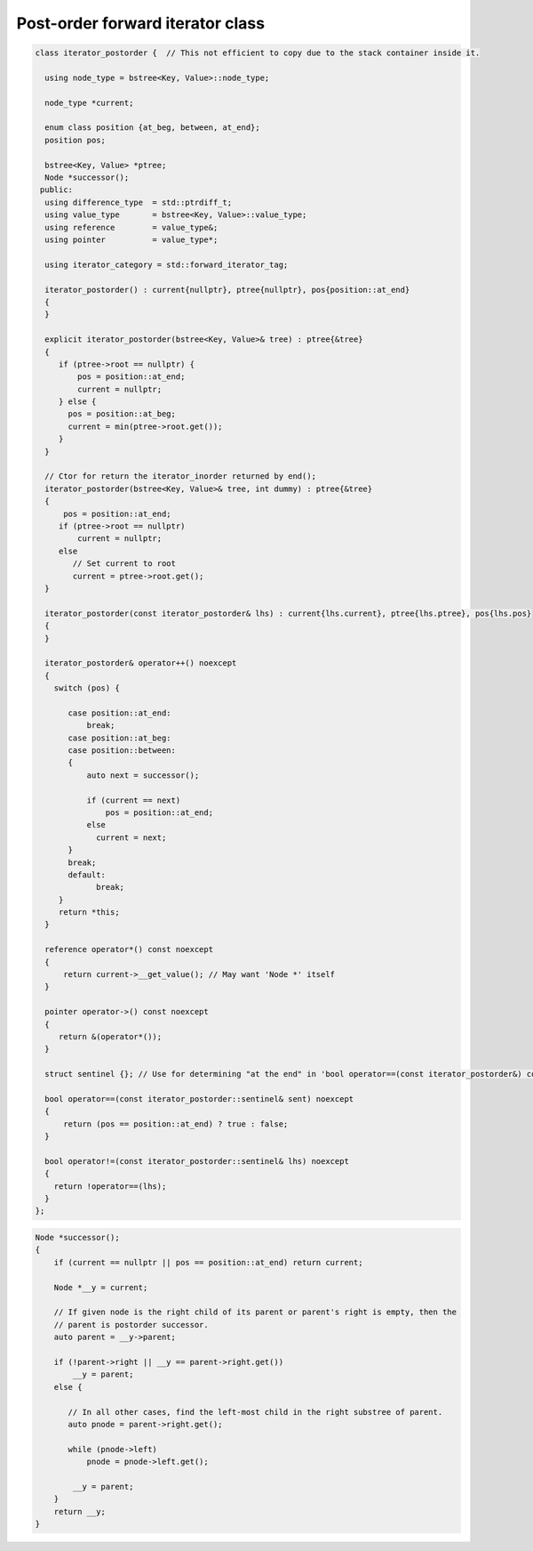 Post-order forward iterator class
+++++++++++++++++++++++++++++++++

.. todo:: Add comments

.. code-block:: cpp

    class iterator_postorder {  // This not efficient to copy due to the stack container inside it.
   
      using node_type = bstree<Key, Value>::node_type;
   
      node_type *current;

      enum class position {at_beg, between, at_end};
      position pos;
  
      bstree<Key, Value> *ptree;
      Node *successor(); 
     public:
      using difference_type  = std::ptrdiff_t; 
      using value_type       = bstree<Key, Value>::value_type; 
      using reference        = value_type&; 
      using pointer          = value_type*;
          
      using iterator_category = std::forward_iterator_tag; 
    
      iterator_postorder() : current{nullptr}, ptree{nullptr}, pos{position::at_end}
      {
      }

      explicit iterator_postorder(bstree<Key, Value>& tree) : ptree{&tree}
      {
         if (ptree->root == nullptr) {
             pos = position::at_end; 
             current = nullptr;
         } else { 
           pos = position::at_beg;
           current = min(ptree->root.get());
         }
      }

      // Ctor for return the iterator_inorder returned by end();  
      iterator_postorder(bstree<Key, Value>& tree, int dummy) : ptree{&tree}
      {
          pos = position::at_end; 
         if (ptree->root == nullptr) 
             current = nullptr;
         else 
            // Set current to root 
            current = ptree->root.get();
      }
     
      iterator_postorder(const iterator_postorder& lhs) : current{lhs.current}, ptree{lhs.ptree}, pos{lhs.pos}
      {
      }
      
      iterator_postorder& operator++() noexcept 
      {
        switch (pos) {
      
           case position::at_end:
               break;
           case position::at_beg:
           case position::between:
           {
               auto next = successor();

               if (current == next) 
                   pos = position::at_end;
               else
                 current = next; 
           }
           break;
           default:
                 break;
         } 
         return *this;
      }
        
      reference operator*() const noexcept 
      { 
          return current->__get_value(); // May want 'Node *' itself
      } 
      
      pointer operator->() const noexcept
      { 
         return &(operator*()); 
      } 
      
      struct sentinel {}; // Use for determining "at the end" in 'bool operator==(const iterator_postorder&) const' below
   
      bool operator==(const iterator_postorder::sentinel& sent) noexcept
      {
          return (pos == position::at_end) ? true : false; 
      }
      
      bool operator!=(const iterator_postorder::sentinel& lhs) noexcept
      {
        return !operator==(lhs);    
      }
    };

.. code-block:: cpp

.. todo:: Add comments

.. code-block:: cpp

    Node *successor(); 
    {
        if (current == nullptr || pos == position::at_end) return current;
         
        Node *__y = current;
      
        // If given node is the right child of its parent or parent's right is empty, then the 
        // parent is postorder successor. 
        auto parent = __y->parent; 
       
        if (!parent->right || __y == parent->right.get()) 
            __y = parent; 
        else {
       
           // In all other cases, find the left-most child in the right substree of parent. 
           auto pnode = parent->right.get(); 
        
           while (pnode->left) 
               pnode = pnode->left.get(); 
    
            __y = parent;
        }          
        return __y;
    }     
 

